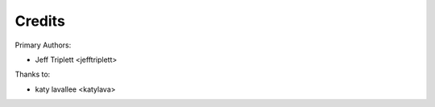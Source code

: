 =======
Credits
=======

Primary Authors:

* Jeff Triplett <jefftriplett>

Thanks to:

* katy lavallee <katylava>
